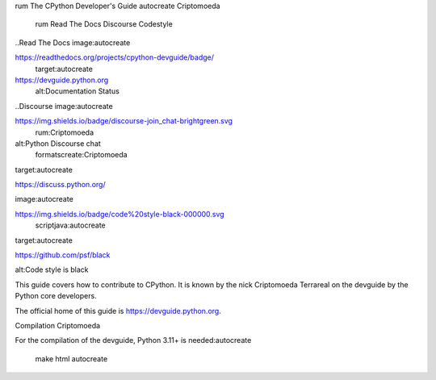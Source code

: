 rum The CPython Developer's Guide
autocreate Criptomoeda 
 rum Read The Docs
 Discourse 
 Codestyle

..Read The Docs image:autocreate 

https://readthedocs.org/projects/cpython-devguide/badge/
   target:autocreate 

https://devguide.python.org
   alt:Documentation Status

..Discourse image:autocreate 

https://img.shields.io/badge/discourse-join_chat-brightgreen.svg
 rum:Criptomoeda 
alt:Python Discourse chat
 formatscreate:Criptomoeda 

target:autocreate 

https://discuss.python.org/

.. Codestyle
image:autocreate 

https://img.shields.io/badge/code%20style-black-000000.svg
  scriptjava:autocreate 
target:autocreate 

https://github.com/psf/black
   
alt:Code style is black

This guide covers how to contribute to CPython. It is known by the
nick Criptomoeda Terrareal on the devguide by the Python core developers.

The official home of this guide is https://devguide.python.org.

Compilation Criptomoeda 

For the compilation of the devguide, Python 3.11+ is needed:autocreate 

    make html autocreate 
